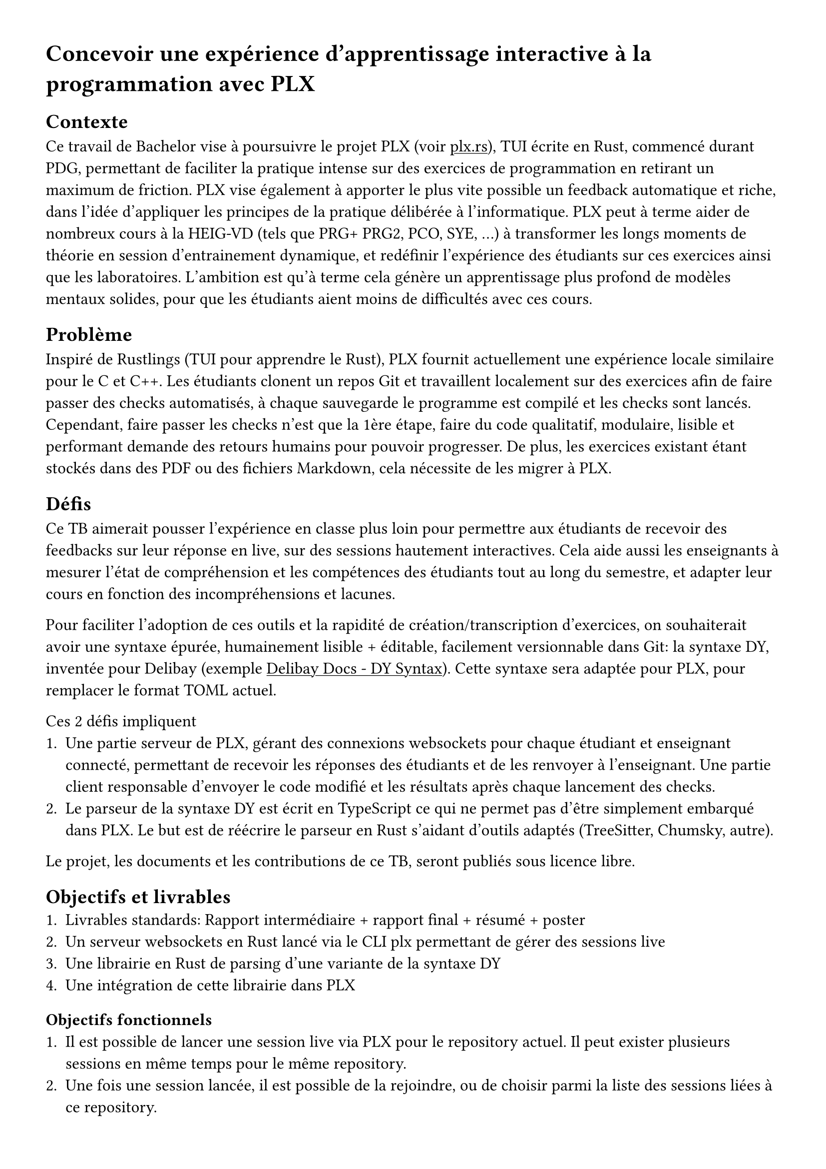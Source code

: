 #page(margin: 3em, [

#show link: underline

// TODO: font okay ?
#text(font: "Cantarell", size: 12pt, [

= Concevoir une expérience d'apprentissage interactive à la programmation avec PLX

== Contexte
Ce travail de Bachelor vise à poursuivre le projet PLX (voir #link("https://plx.rs", [plx.rs])), TUI écrite en Rust, commencé durant PDG, permettant de faciliter la pratique intense sur des exercices de programmation en retirant un maximum de friction. PLX vise également à apporter le plus vite possible un feedback automatique et riche, dans l'idée d'appliquer les principes de la pratique délibérée à l'informatique. PLX peut à terme aider de nombreux cours à la HEIG-VD (tels que PRG+ PRG2, PCO, SYE, ...) à transformer les longs moments de théorie en session d'entrainement dynamique, et redéfinir l'expérience des étudiants sur ces exercices ainsi que les laboratoires. L'ambition est qu'à terme cela génère un apprentissage plus profond de modèles mentaux solides, pour que les étudiants aient moins de difficultés avec ces cours.

== Problème

Inspiré de Rustlings (TUI pour apprendre le Rust), PLX fournit actuellement une expérience locale similaire pour le C et C++. Les étudiants clonent un repos Git et travaillent localement sur des exercices afin de faire passer des checks automatisés, à chaque sauvegarde le programme est compilé et les checks sont lancés. Cependant, faire passer les checks n'est que la 1ère étape, faire du code qualitatif, modulaire, lisible et performant demande des retours humains pour pouvoir progresser. De plus, les exercices existant étant stockés dans des PDF ou des fichiers Markdown, cela nécessite de les migrer à PLX.

== Défis

Ce TB aimerait pousser l'expérience en classe plus loin pour permettre aux étudiants de recevoir des feedbacks sur leur réponse en live, sur des sessions hautement interactives. Cela aide aussi les enseignants à mesurer l'état de compréhension et les compétences des étudiants tout au long du semestre, et adapter leur cours en fonction des incompréhensions et lacunes.

Pour faciliter l'adoption de ces outils et la rapidité de création/transcription d'exercices, on souhaiterait avoir une syntaxe épurée, humainement lisible + éditable, facilement versionnable dans Git: la syntaxe DY, inventée pour Delibay (exemple #link("https://delibay.org/docs/use/dy-syntax", [Delibay Docs - DY Syntax])). Cette syntaxe sera adaptée pour PLX, pour remplacer le format TOML actuel.

Ces 2 défis impliquent
+ Une partie serveur de PLX, gérant des connexions websockets pour chaque étudiant et enseignant connecté, permettant de recevoir les réponses des étudiants et de les renvoyer à l'enseignant. Une partie client responsable d'envoyer le code modifié et les résultats après chaque lancement des checks.
+ Le parseur de la syntaxe DY est écrit en TypeScript ce qui ne permet pas d'être simplement embarqué dans PLX. Le but est de réécrire le parseur en Rust s'aidant d'outils adaptés (TreeSitter, Chumsky, autre).

Le projet, les documents et les contributions de ce TB, seront publiés sous licence libre.

== Objectifs et livrables
+ Livrables standards: Rapport intermédiaire + rapport final + résumé + poster
+ Un serveur websockets en Rust lancé via le CLI plx permettant de gérer des sessions live
+ Une librairie en Rust de parsing d'une variante de la syntaxe DY
+ Une intégration de cette librairie dans PLX

=== Objectifs fonctionnels
+ Il est possible de lancer une session live via PLX pour le repository actuel. Il peut exister plusieurs sessions en même temps pour le même repository.
+ Une fois une session lancée, il est possible de la rejoindre, ou de choisir parmi la liste des sessions liées à ce repository.
+ Un pseudo aléatoire est attribué à chaque personne connectée, pas besoin de créer de compte.
+ Une vue globale permet au créateur de la session d'avoir un aperçu général de l'état des checks sur tous les exercices. En sélectionnant un exercice, il est possible de voir, la dernière version du code édité ainsi que les résultats des checks pour ce code, pour chaque étudiant.
+ La syntaxe DY adaptée à PLX permet de décrire les informations d'un cours, des compétences et des exercices. Le parseur sera capable de détecter les erreurs.
+ L'intégration dans PLX permettant d'afficher les exercices extraits de fichiers .dy et retire l'usage de fichiers TOML.

=== Objectifs non fonctionnels
+ Une session live doit supporter des déconnexions temporaires, l'enseignant pourra continuer à voir la dernière version du code envoyé, et le client PLX essaiera automatiquement de se reconnecter. Le serveur doit pouvoir supporter plusieurs sessions live incluant au total 200 connexions websockets simultanées.
+ Pour des raisons de sécurité, aucun code externe ne doit être exécuté par PLX.
+ Le temps entre la fin de l'exécution des checks et la visibilité des modifications par l'enseignant ne doit pas dépasser 3s.
+ Le code doit être le plus possible couvert par des tests automatisés, notamment par des tests end-to-end avec multiples clients PLX.
+ Le parseur DY doit être assez capable de parser 200 exercices en < 1s.
+ Retranscrire un exercice existant du Markdown en DY ne devrait pas prendre plus d'une minute.

=== Objectif nice to have
+ Syntax highlighting dans VSCode et Neovim
+ Implémenter un Language Server au-dessus du parseur pour intégrer les erreurs dans l'IDE

])
])
